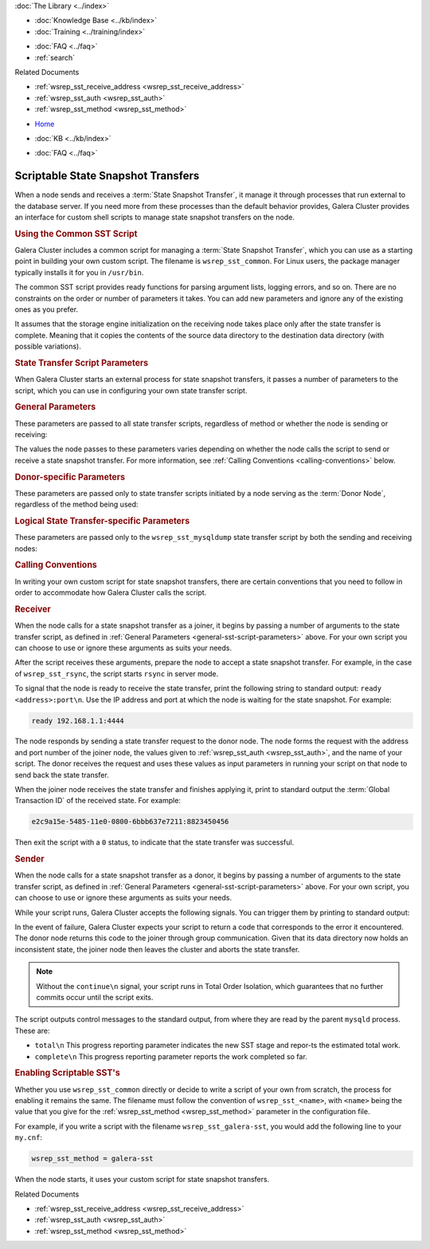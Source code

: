 .. meta::
   :title: Scriptable State Snapshot Transfers
   :description:
   :language: en-US
   :keywords: galera cluster, scriptable sst, state snapshot transfers
   :copyright: Codership Oy, 2014 - 2024. All Rights Reserved.


.. container:: left-margin

   .. container:: left-margin-top

      :doc:`The Library <../index>`

   .. container:: left-margin-content

      .. cssclass:: here

         - :doc:`Documentation <./index>`

      - :doc:`Knowledge Base <../kb/index>`
      - :doc:`Training <../training/index>`

      .. cssclass:: sub-links

         - :doc:`Training Courses <../training/courses/index>`
         - :doc:`Tutorial Articles <../training/tutorials/index>`
         - :doc:`Training Videos <../training/videos/index>`

      - :doc:`FAQ <../faq>`
      - :ref:`search`

      Related Documents

      - :ref:`wsrep_sst_receive_address <wsrep_sst_receive_address>`
      - :ref:`wsrep_sst_auth <wsrep_sst_auth>`
      - :ref:`wsrep_sst_method <wsrep_sst_method>`

.. container:: top-links

   - `Home <https://galeracluster.com>`_

   .. cssclass:: here

      - :doc:`Docs <./index>`

   - :doc:`KB <../kb/index>`

   .. cssclass:: nav-wider

      - :doc:`Training <../training/index>`

   - :doc:`FAQ <../faq>`


.. cssclass:: library-document
.. _`scriptable-sst`:

=====================================
Scriptable State Snapshot Transfers
=====================================

When a node sends and receives a :term:`State Snapshot Transfer`, it manage it through processes that run external to the database server. If you need more from these processes than the default behavior provides, Galera Cluster provides an interface for custom shell scripts to manage state snapshot transfers on the node.


.. _`writing-custom-sst`:
.. rst-class:: section-heading
.. rubric:: Using the Common SST Script

Galera Cluster includes a common script for managing a :term:`State Snapshot Transfer`, which you can use as a starting point in building your own custom script. The filename is ``wsrep_sst_common``. For Linux users, the package manager typically installs it for you in ``/usr/bin``.

The common SST script provides ready functions for parsing argument lists, logging errors, and so on. There are no constraints on the order or number of parameters it takes. You can add new parameters and ignore any of the existing ones as you prefer.

It assumes that the storage engine initialization on the receiving node takes place only after the state transfer is complete. Meaning that it copies the contents of the source data directory to the destination data directory (with possible variations).


.. _`sst-script-parameters`:
.. rst-class:: section-heading
.. rubric:: State Transfer Script Parameters

When Galera Cluster starts an external process for state snapshot transfers, it passes a number of parameters to the script, which you can use in configuring your own state transfer script.


.. _`general-sst-script-parameters`:
.. rst-class:: sub-heading
.. rubric:: General Parameters

These parameters are passed to all state transfer scripts, regardless of method or whether the node is sending or receiving:

.. rst-class:: verbose-list

   ``--role`` The script is given a string, either ``donor`` or ``joiner``, to indicate whether the node is using it to send or receive a state snapshot transfer.

   ``--address`` The script is given the IP address of the :term:`Joiner Node`.

   When the script is run by the joiner, the node uses the value of either the :ref:`wsrep_sst_receive_address <wsrep_sst_receive_address>` parameter or a sensible default formatted as ``<ip_address>:<port>``. When the script is run by the donor, the node uses the value from the state transfer request.

   ``--auth`` The script is given the node authentication information.

   When the script is run by the joiner, the node uses the value given to the :ref:`wsrep_sst_auth <wsrep_sst_auth>` parameter. When the script is run by the donor, it uses the value given by the state transfer request.

   ``--datadir`` The script is given the path to the data directory. The value is drawn from the ``mysql_real_data_home`` parameter.

   ``--defaults-file`` The script is given the path to the ``my.cnf`` configuration file.

The values the node passes to these parameters varies depending on whether the node calls the script to send or receive a state snapshot transfer. For more information, see :ref:`Calling Conventions <calling-conventions>` below.


.. _`donor-sst-script-parameters`:
.. rst-class:: sub-heading
.. rubric:: Donor-specific Parameters

These parameters are passed only to state transfer scripts initiated by a node serving as the :term:`Donor Node`, regardless of the method being used:

.. rst-class:: verbose-list

   ``--gtid`` The node gives the :term:`Global Transaction ID`, which it forms from the state UUID and the sequence number, or seqno, of the last committed transaction.

   ``--socket`` The node gives the local server socket for communications, if required.

   ``--bypass`` The node specifies whether the script should skip the actual data transfer and only pass the Global Transaction ID to the receiving node. That is, whether the node should initiate an :term:`Incremental State Transfer`.



.. _`mysqldump-sst-parameters`:
.. rst-class:: sub-heading
.. rubric:: Logical State Transfer-specific Parameters

These parameters are passed only to the ``wsrep_sst_mysqldump`` state transfer script by both the sending and receiving nodes:

.. rst-class:: verbose-list

   ``--user`` The node gives to the script the database user, which the script then uses to connect to both donor and joiner database servers. Meaning, this user must be the same on both servers, as defined by the :ref:`wsrep_sst_auth <wsrep_sst_auth>` parameter.

   ``--password`` The node gives to the script the password for the database user, as configured by the :ref:`wsrep_sst_auth <wsrep_sst_auth>` parameter.

   ``--host`` The node gives to the script the IP address of the joiner node.

   ``--port`` The node gives to the script the port number to use with the joiner node.

   ``--local-port`` The node gives to the script the port number to use in sending the state transfer.


.. _`calling-conventions`:
.. rst-class:: section-heading
.. rubric:: Calling Conventions

In writing your own custom script for state snapshot transfers, there are certain conventions that you need to follow in order to accommodate how Galera Cluster calls the script.


.. _`call-receiver`:
.. rst-class:: sub-heading
.. rubric:: Receiver

When the node calls for a state snapshot transfer as a joiner, it begins by passing a number of arguments to the state transfer script, as defined in :ref:`General Parameters <general-sst-script-parameters>` above. For your own script you can choose to use or ignore these arguments as suits your needs.

After the script receives these arguments, prepare the node to accept a state snapshot transfer. For example, in the case of ``wsrep_sst_rsync``, the script starts ``rsync`` in server mode.

To signal that the node is ready to receive the state transfer, print the following string to standard output: ``ready <address>:port\n``. Use the IP address and port at which the node is waiting for the state snapshot. For example:

.. code-block:: console

   ready 192.168.1.1:4444

The node responds by sending a state transfer request to the donor node. The node forms the request with the address and port number of the joiner node, the values given to :ref:`wsrep_sst_auth <wsrep_sst_auth>`, and the name of your script. The donor receives the request and uses these values as input parameters in running your script on that node to send back the state transfer.

When the joiner node receives the state transfer and finishes applying it, print to standard output the :term:`Global Transaction ID` of the received state. For example:

.. code-block:: console

	e2c9a15e-5485-11e0-0800-6bbb637e7211:8823450456

Then exit the script with a ``0`` status, to indicate that the state transfer was successful.


.. _`call-sender`:
.. rst-class:: sub-heading
.. rubric:: Sender

When the node calls for a state snapshot transfer as a donor, it begins by passing a number of arguments to the state transfer script, as defined in :ref:`General Parameters <general-sst-script-parameters>` above. For your own script, you can choose to use or ignore these arguments as suits your needs.

While your script runs, Galera Cluster accepts the following signals. You can trigger them by printing to standard output:

.. rst-class:: verbose-list

   ``flush tables\n`` Optional signal that asks the database server to run ``FLUSH TABLES``. When complete, the database server creates a ``tables_flushed`` file in the data directory.

   ``continue\n`` Optional signal that tells the database server that it can continue to commit transactions.

   
   Progress reporting is also enabled for the ``clone`` SST method.

   ``done\n`` Mandatory signal that tells the database server that the state transfer is complete and successful.

   After your script sends the ``done\n`` signal, exit with a ``0`` return code.

In the event of failure, Galera Cluster expects your script to return a code that corresponds to the error it encountered. The donor node returns this code to the joiner through group communication. Given that its data directory now holds an inconsistent state, the joiner node then leaves the cluster and aborts the state transfer.

.. note:: Without the ``continue\n`` signal, your script runs in Total Order Isolation, which guarantees that no further commits occur until the script exits.

The script outputs control messages to the standard output, from where they are read by the parent ``mysqld`` process. These are:

- ``total\n`` This progress reporting parameter indicates the new SST stage and repor-ts the estimated total work.

- ``complete\n`` This progress reporting parameter reports the work completed so far.


.. _`enabling-ssst`:
.. rst-class:: section-heading
.. rubric:: Enabling Scriptable SST's

Whether you use ``wsrep_sst_common`` directly or decide to write a script of your own from scratch, the process for enabling it remains the same. The filename must follow the convention of ``wsrep_sst_<name>``, with ``<name>`` being the value that you give for the :ref:`wsrep_sst_method <wsrep_sst_method>` parameter in the configuration file.

For example, if you write a script with the filename ``wsrep_sst_galera-sst``, you would add the following line to your ``my.cnf``:

.. code-block:: ini

   wsrep_sst_method = galera-sst

When the node starts, it uses your custom script for state snapshot transfers.

.. container:: bottom-links

   Related Documents

   - :ref:`wsrep_sst_receive_address <wsrep_sst_receive_address>`
   - :ref:`wsrep_sst_auth <wsrep_sst_auth>`
   - :ref:`wsrep_sst_method <wsrep_sst_method>`

.. |---|   unicode:: U+2014 .. EM DASH
   :trim:
